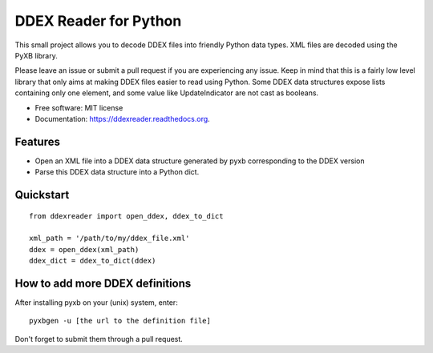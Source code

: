 ======================
DDEX Reader for Python
======================

.. image:: https://travis-ci.org/Trax-air/ddexreader.svg
        :target: https://travis-ci.org/traxair/ddexreader

.. image:: https://img.shields.io/pypi/v/ddexreader.svg
        :target: https://pypi.python.org/pypi/ddexreader


This small project allows you to decode DDEX files into friendly Python data types. XML files are decoded using the PyXB
library.

Please leave an issue or submit a pull request if you are experiencing any issue. Keep in mind that this is a fairly
low level library that only aims at making DDEX files easier to read using Python. Some DDEX data structures expose
lists containing only one element, and some value like UpdateIndicator are not cast as booleans.

* Free software: MIT license
* Documentation: https://ddexreader.readthedocs.org.

Features
--------

* Open an XML file into a DDEX data structure generated by pyxb corresponding to the DDEX version
* Parse this DDEX data structure into a Python dict.

Quickstart
----------

::

  from ddexreader import open_ddex, ddex_to_dict

  xml_path = '/path/to/my/ddex_file.xml'
  ddex = open_ddex(xml_path)
  ddex_dict = ddex_to_dict(ddex)

How to add more DDEX definitions
--------------------------------

After installing pyxb on your (unix) system, enter:

::

  pyxbgen -u [the url to the definition file]

Don't forget to submit them through a pull request.
